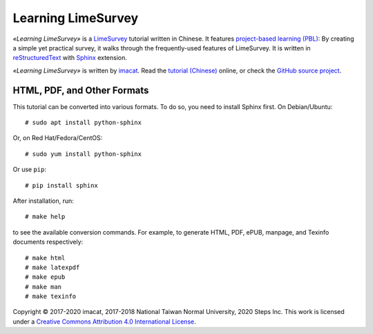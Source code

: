 Learning LimeSurvey
===================

*«Learning LimeSurvey»* is a `LimeSurvey <https://www.limesurvey.org/>`_ tutorial written in Chinese.  It features `project-based learning (PBL) <https://en.wikipedia.org/wiki/Project-based_learning>`_:  By creating a simple yet practical survey, it walks through the frequently-used features of LimeSurvey.  It is written in `reStructuredText <https://www.sphinx-doc.org/>`_ with `Sphinx <https://www.sphinx-doc.org/>`_ extension.

*«Learning LimeSurvey»* is written by `imacat <imacat@mail.imacat.idv.tw>`_.  Read the `tutorial (Chinese) <https://limesurvey.imacat.idv.tw/learning/>`_ online, or check the `GitHub source project <https://github.com/imacat/learning-limesurvey>`_.


HTML, PDF, and Other Formats
----------------------------

This tutorial can be converted into various formats.  To do so, you need to install Sphinx first.  On Debian/Ubuntu::

  # sudo apt install python-sphinx

Or, on Red Hat/Fedora/CentOS::

  # sudo yum install python-sphinx

Or use ``pip``::

  # pip install sphinx

After installation, run::

  # make help

to see the available conversion commands.  For example, to generate HTML, PDF, ePUB, manpage, and Texinfo documents respectively::

  # make html
  # make latexpdf
  # make epub
  # make man
  # make texinfo

Copyright |copy| 2017-2020 imacat, 2017-2018 National Taiwan Normal University, 2020 Steps Inc.  This work is licensed under a `Creative Commons Attribution 4.0 International License <http://creativecommons.org/licenses/by/4.0/>`_.

.. |copy| unicode:: 0xA9 .. copyright sign
